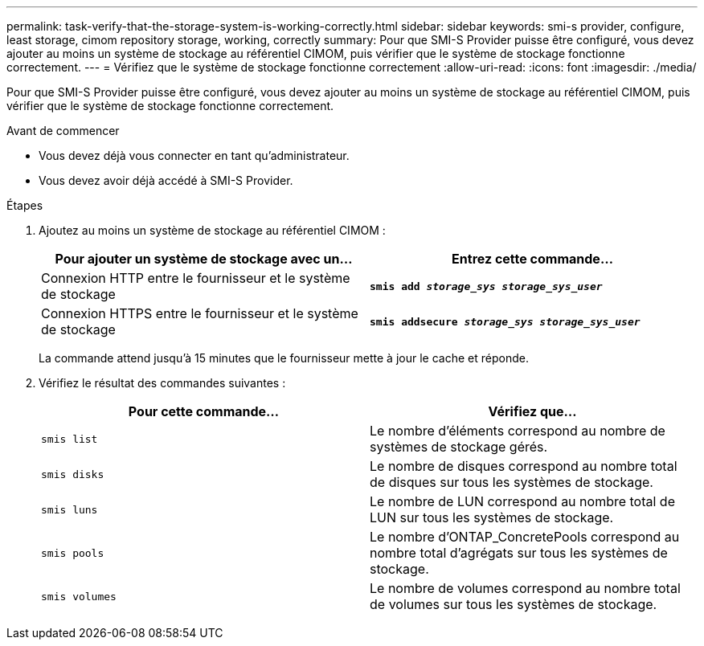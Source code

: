 ---
permalink: task-verify-that-the-storage-system-is-working-correctly.html 
sidebar: sidebar 
keywords: smi-s provider, configure, least storage, cimom repository storage, working, correctly 
summary: Pour que SMI-S Provider puisse être configuré, vous devez ajouter au moins un système de stockage au référentiel CIMOM, puis vérifier que le système de stockage fonctionne correctement. 
---
= Vérifiez que le système de stockage fonctionne correctement
:allow-uri-read: 
:icons: font
:imagesdir: ./media/


[role="lead"]
Pour que SMI-S Provider puisse être configuré, vous devez ajouter au moins un système de stockage au référentiel CIMOM, puis vérifier que le système de stockage fonctionne correctement.

.Avant de commencer
* Vous devez déjà vous connecter en tant qu'administrateur.
* Vous devez avoir déjà accédé à SMI-S Provider.


.Étapes
. Ajoutez au moins un système de stockage au référentiel CIMOM :
+
[cols="2*"]
|===
| Pour ajouter un système de stockage avec un... | Entrez cette commande... 


 a| 
Connexion HTTP entre le fournisseur et le système de stockage
 a| 
`*smis add _storage_sys storage_sys_user_*`



 a| 
Connexion HTTPS entre le fournisseur et le système de stockage
 a| 
`*smis addsecure _storage_sys storage_sys_user_*`

|===
+
La commande attend jusqu'à 15 minutes que le fournisseur mette à jour le cache et réponde.

. Vérifiez le résultat des commandes suivantes :
+
[cols="2*"]
|===
| Pour cette commande... | Vérifiez que... 


 a| 
`smis list`
 a| 
Le nombre d'éléments correspond au nombre de systèmes de stockage gérés.



 a| 
`smis disks`
 a| 
Le nombre de disques correspond au nombre total de disques sur tous les systèmes de stockage.



 a| 
`smis luns`
 a| 
Le nombre de LUN correspond au nombre total de LUN sur tous les systèmes de stockage.



 a| 
`smis pools`
 a| 
Le nombre d'ONTAP_ConcretePools correspond au nombre total d'agrégats sur tous les systèmes de stockage.



 a| 
`smis volumes`
 a| 
Le nombre de volumes correspond au nombre total de volumes sur tous les systèmes de stockage.

|===

